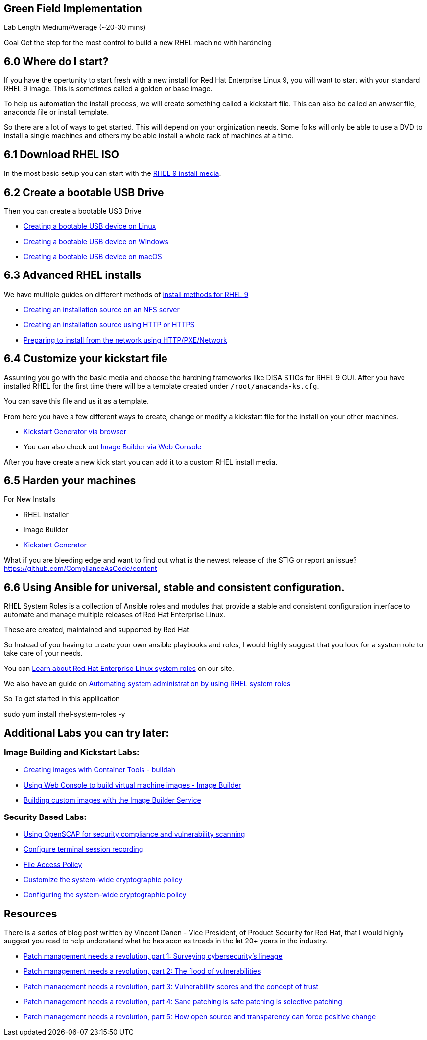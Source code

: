 == Green Field Implementation

Lab Length
Medium/Average (~20-30 mins)

Goal
Get the step for the most control to build a new RHEL machine with hardneing

== 6.0 Where do I start?

If you have the opertunity to start fresh with a new install for Red Hat Enterprise Linux 9,
you will want to start with your standard RHEL 9 image. This is sometimes called a golden or base image. 

To help us automation the install process, we will create something called a kickstart file.
This can also be called an anwser file, anaconda file or install template.

So there are a lot of ways to get started.
This will depend on your orginization needs.
Some folks will only be able to use a DVD to install a single machines and others my be able install a whole rack of machines at a time.

== 6.1 Download RHEL ISO

In the most basic setup you can start with the https://access.redhat.com/downloads/content/479/ver=/rhel---9/9.4/x86_64/product-software[RHEL 9 install media].

== 6.2 Create a bootable USB Drive

Then you can create a bootable USB Drive

* https://access.redhat.com/documentation/en-us/red_hat_enterprise_linux/9/html/performing_a_standard_rhel_9_installation/assembly_preparing-for-your-installation_installing-rhel#create-bootable-usb-linux_assembly_creating-a-bootable-installation-medium[Creating a bootable USB device on Linux]

* https://access.redhat.com/documentation/en-us/red_hat_enterprise_linux/9/html/performing_a_standard_rhel_9_installation/assembly_preparing-for-your-installation_installing-rhel#creating-a-bootable-usb-windows_assembly_creating-a-bootable-installation-medium[Creating a bootable USB device on Windows]

* https://access.redhat.com/documentation/en-us/red_hat_enterprise_linux/9/html/performing_a_standard_rhel_9_installation/assembly_preparing-for-your-installation_installing-rhel#creating-a-bootable-usb-mac_assembly_creating-a-bootable-installation-medium[Creating a bootable USB device on macOS]

== 6.3 Advanced RHEL installs 

We have multiple guides on different methods of https://access.redhat.com/documentation/en-us/red_hat_enterprise_linux/9/html/performing_a_standard_rhel_9_installation/installation-methods-advanced_installing-rhel[install methods for RHEL 9]

* https://access.redhat.com/documentation/en-us/red_hat_enterprise_linux/9/html/performing_a_standard_rhel_9_installation/assembly_preparing-for-your-installation_installing-rhel#creating-an-installation-source_prepare-installation-source[Creating an installation source on an NFS server]
* https://access.redhat.com/documentation/en-us/red_hat_enterprise_linux/9/html/performing_a_standard_rhel_9_installation/assembly_preparing-for-your-installation_installing-rhel#creating-an-installation-source-on-http_prepare-installation-source[Creating an installation source using HTTP or HTTPS]
* https://access.redhat.com/documentation/en-us/red_hat_enterprise_linux/9/html/performing_a_standard_rhel_9_installation/assembly_preparing-for-your-installation_installing-rhel#preparing-to-install-from-the-network-using-http_assembly_preparing-for-your-installation[Preparing to install from the network using HTTP/PXE/Network]
  
== 6.4 Customize your kickstart file

Assuming you go with the basic media and choose the hardning frameworks like DISA STIGs for RHEL 9 GUI. After you have installed RHEL for the first time there will be a template created under `/root/anacanda-ks.cfg`.

You can save this file and us it as a template.

From here you have  a few different ways to create, change or modify a kickstart file for the install on your other machines.

* https://access.redhat.com/labs/kickstartconfig/[Kickstart Generator via browser]
* You can also check out https://www.redhat.com/sysadmin/linux-golden-homelab-rhel[Image Builder via Web Console]

After you have create a new kick start you can add it to a custom RHEL install media.

== 6.5 Harden your machines

For New Installs

* RHEL Installer 
* Image Builder
* https://access.redhat.com/labs/kickstartconfig/#basic-configuration[Kickstart Generator]

What if you are bleeding edge and want to find out what is the newest release of the STIG or report an issue?
https://github.com/ComplianceAsCode/content

== 6.6 Using Ansible for universal, stable and consistent configuration.

RHEL System Roles is a collection of Ansible roles and modules that provide a stable and consistent configuration interface to automate and manage multiple releases of Red Hat Enterprise Linux. 

These are created, maintained and supported by Red Hat.

So Instead of you having to create your own ansible playbooks and roles,
I would highly suggest that you look for a system role to take care of your needs.

You can https://www.redhat.com/en/blog/rhel-system-roles#:~:text=Red%20Hat%20Enterprise%20Linux%20(RHEL,technical%20burdens%20and%20streamline%20administration.[Learn about Red Hat Enterprise Linux system roles] on our site.

We also have an guide on https://access.redhat.com/documentation/en-us/red_hat_enterprise_linux/9/html-single/automating_system_administration_by_using_rhel_system_roles/index[Automating system administration by using RHEL system roles]

So To get started in this appllication

sudo yum install rhel-system-roles -y

== Additional Labs you can try later:

=== Image Building and Kickstart Labs:

* https://www.redhat.com/en/interactive-labs/create-images-container-tools-buildah[Creating images with Container Tools - buildah]
* https://www.redhat.com/en/interactive-labs/build-machine-images-web-console-image-builder[Using Web Console to build virtual machine images - Image Builder]
* https://www.redhat.com/en/build-custom-images-red-hat-image-builder[Building custom images with the Image Builder Service]

=== Security Based Labs:

* https://www.redhat.com/en/interactive-labs/openscap-security-compliance-vulnerability-scanning[Using OpenSCAP for security compliance and vulnerability scanning]
* https://www.redhat.com/en/interactive-labs/configure-terminal-session-recording[Configure terminal session recording]
* https://www.redhat.com/en/interactive-labs/approve-applications-file-access-policy[File Access Policy]
* https://www.redhat.com/en/interactive-labs/customize-system-wide-cryptographic-policy[Customize the system-wide cryptographic policy]
* https://www.redhat.com/en/interactive-labs/configure-system-wide-cryptographic-policy[Configuring the system-wide cryptographic policy]



== Resources
There is a series of blog post written by Vincent Danen - Vice President, of Product Security for Red Hat, 
that I would highly suggest you read to help understand what he has seen as treads in the lat 20+ years in the industry.

* https://www.redhat.com/en/blog/patch-management-needs-a-revolution-part-1[Patch management needs a revolution, part 1: Surveying cybersecurity’s lineage]
* https://www.redhat.com/en/blog/patch-management-needs-a-revolution-part-2[Patch management needs a revolution, part 2: The flood of vulnerabilities]
* https://www.redhat.com/en/blog/patch-management-needs-a-revolution-part-3[Patch management needs a revolution, part 3: Vulnerability scores and the concept of trust]
* https://www.redhat.com/en/blog/patch-management-needs-a-revolution-part-4[Patch management needs a revolution, part 4: Sane patching is safe patching is selective patching]
* https://www.redhat.com/en/blog/patch-management-needs-a-revolution-part-5[Patch management needs a revolution, part 5: How open source and transparency can force positive change]
